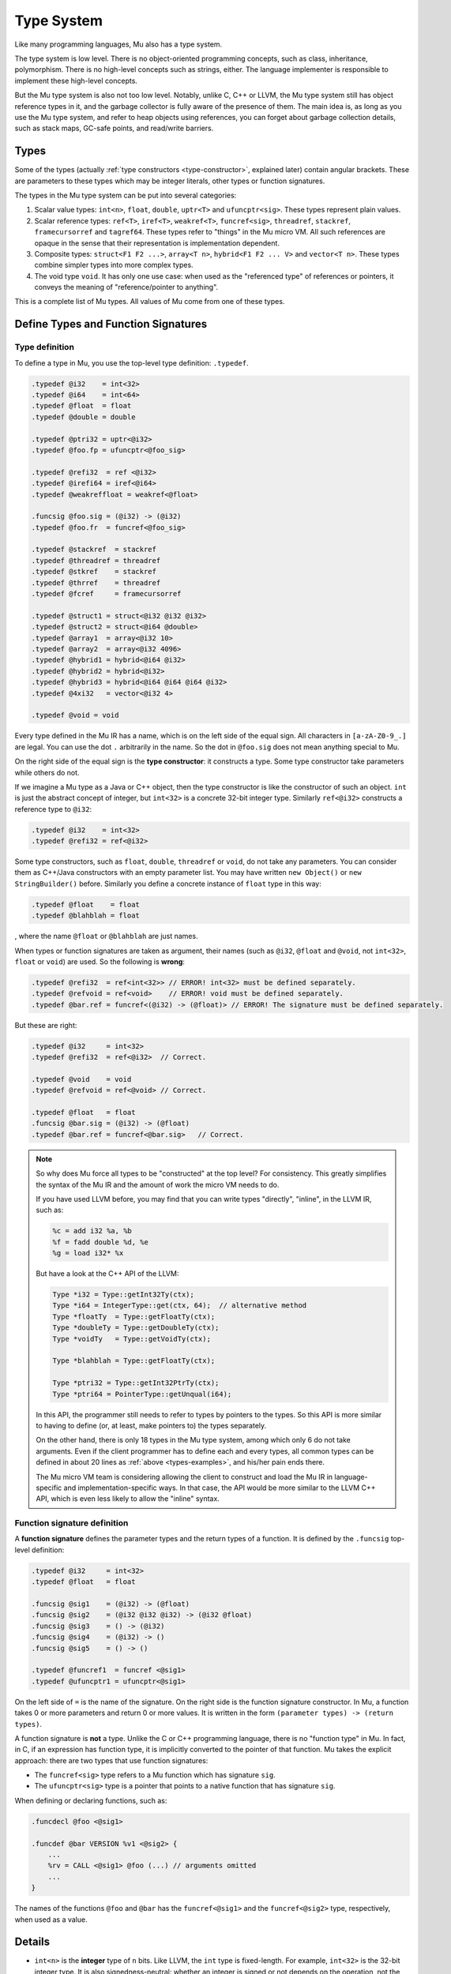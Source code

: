 ===========
Type System
===========

Like many programming languages, Mu also has a type system.

The type system is low level. There is no object-oriented programming concepts,
such as class, inheritance, polymorphism. There is no high-level concepts such
as strings, either. The language implementer is responsible to implement these
high-level concepts.

But the Mu type system is also not too low level. Notably, unlike C, C++ or
LLVM, the Mu type system still has object reference types in it, and the garbage
collector is fully aware of the presence of them. The main idea is, as long as
you use the Mu type system, and refer to heap objects using references, you can
forget about garbage collection details, such as stack maps, GC-safe points, and
read/write barriers.

Types
=====

Some of the types (actually :ref:`type constructors <type-constructor>`,
explained later) contain angular brackets. These are parameters to these types
which may be integer literals, other types or function signatures.

The types in the Mu type system can be put into several categories:

1. Scalar value types: ``int<n>``, ``float``, ``double``, ``uptr<T>`` and
   ``ufuncptr<sig>``. These types represent plain values.

2. Scalar reference types: ``ref<T>``, ``iref<T>``, ``weakref<T>``,
   ``funcref<sig>``, ``threadref``, ``stackref``, ``framecursorref`` and
   ``tagref64``. These types refer to "things" in the Mu micro VM. All such
   references are opaque in the sense that their representation is
   implementation dependent.

3. Composite types: ``struct<F1 F2 ...>``, ``array<T n>``, ``hybrid<F1 F2 ...
   V>`` and ``vector<T n>``. These types combine simpler types into more complex
   types.

4. The void type ``void``. It has only one use case: when used as the
   "referenced type" of references or pointers, it conveys the meaning of
   "reference/pointer to anything".

This is a complete list of Mu types. All values of Mu come from one of these
types.

Define Types and Function Signatures
====================================

Type definition
---------------

To define a type in Mu, you use the top-level type definition: ``.typedef``.

.. _types-examples:

.. code-block:: uir

    .typedef @i32    = int<32>
    .typedef @i64    = int<64>
    .typedef @float  = float
    .typedef @double = double

    .typedef @ptri32 = uptr<@i32>
    .typedef @foo.fp = ufuncptr<@foo_sig>

    .typedef @refi32  = ref <@i32>
    .typedef @irefi64 = iref<@i64>
    .typedef @weakreffloat = weakref<@float>

    .funcsig @foo.sig = (@i32) -> (@i32)
    .typedef @foo.fr  = funcref<@foo_sig>

    .typedef @stackref  = stackref
    .typedef @threadref = threadref
    .typedef @stkref    = stackref
    .typedef @thrref    = threadref
    .typedef @fcref     = framecursorref

    .typedef @struct1 = struct<@i32 @i32 @i32>
    .typedef @struct2 = struct<@i64 @double>
    .typedef @array1  = array<@i32 10>
    .typedef @array2  = array<@i32 4096>
    .typedef @hybrid1 = hybrid<@i64 @i32>
    .typedef @hybrid2 = hybrid<@i32>
    .typedef @hybrid3 = hybrid<@i64 @i64 @i64 @i32>
    .typedef @4xi32   = vector<@i32 4>

    .typedef @void = void

Every type defined in the Mu IR has a name, which is on the left side of the
equal sign. All characters in ``[a-zA-Z0-9_.]`` are legal. You can use the dot
``.`` arbitrarily in the name. So the dot in ``@foo.sig`` does not mean anything
special to Mu.

.. _type-constructor:

On the right side of the equal sign is the **type constructor**: it constructs a
type. Some type constructor take parameters while others do not.

If we imagine a Mu type as a Java or C++ object, then the type constructor
is like the constructor of such an object. ``int`` is just the abstract concept
of integer, but ``int<32>`` is a concrete 32-bit integer type.  Similarly
``ref<@i32>`` constructs a reference type to ``@i32``:

.. code-block:: uir

    .typedef @i32    = int<32>
    .typedef @refi32 = ref<@i32>

Some type constructors, such as ``float``, ``double``, ``threadref`` or
``void``, do not take any parameters. You can consider them as C++/Java
constructors with an empty parameter list. You may have written ``new Object()``
or ``new StringBuilder()`` before. Similarly you define a concrete instance of
``float`` type in this way:

.. code-block:: uir

    .typedef @float    = float
    .typedef @blahblah = float

, where the name ``@float`` or ``@blahblah`` are just names.

When types or function signatures are taken as argument, their names (such as
``@i32``, ``@float`` and ``@void``, not ``int<32>``, ``float`` or ``void``) are
used. So the following is **wrong**:

.. code-block:: uir

    .typedef @refi32  = ref<int<32>> // ERROR! int<32> must be defined separately.
    .typedef @refvoid = ref<void>    // ERROR! void must be defined separately.
    .typedef @bar.ref = funcref<(@i32) -> (@float)> // ERROR! The signature must be defined separately.

But these are right:

.. code-block:: uir

    .typedef @i32     = int<32>
    .typedef @refi32  = ref<@i32>  // Correct.

    .typedef @void    = void
    .typedef @refvoid = ref<@void> // Correct.

    .typedef @float   = float
    .funcsig @bar.sig = (@i32) -> (@float)
    .typedef @bar.ref = funcref<@bar.sig>   // Correct.

.. note::

    So why does Mu force all types to be "constructed" at the top level? For
    consistency. This greatly simplifies the syntax of the Mu IR and the amount
    of work the micro VM needs to do.

    If you have used LLVM before, you may find that you can write types
    "directly", "inline", in the LLVM IR, such as:

    .. code-block:: llvm

        %c = add i32 %a, %b
        %f = fadd double %d, %e
        %g = load i32* %x

    But have a look at the C++ API of the LLVM:

    .. code-block:: cpp

        Type *i32 = Type::getInt32Ty(ctx);
        Type *i64 = IntegerType::get(ctx, 64);  // alternative method
        Type *floatTy  = Type::getFloatTy(ctx);
        Type *doubleTy = Type::getDoubleTy(ctx);
        Type *voidTy   = Type::getVoidTy(ctx);

        Type *blahblah = Type::getFloatTy(ctx);

        Type *ptri32 = Type::getInt32PtrTy(ctx);
        Type *ptri64 = PointerType::getUnqual(i64);

    .. ****** Comment: The grumpy Vim is not happy with the stars.

    In this API, the programmer still needs to refer to types by pointers to the
    types. So this API is more similar to having to define (or, at least, make
    pointers to) the types separately.

    On the other hand, there is only 18 types in the Mu type system, among which
    only 6 do not take arguments. Even if the client programmer has to define
    each and every types, all common types can be defined in about 20 lines as
    :ref:`above <types-examples>`, and his/her pain ends there.

    The Mu micro VM team is considering allowing the client to construct and
    load the Mu IR in language-specific and implementation-specific ways. In
    that case, the API would be more similar to the LLVM C++ API, which is even
    less likely to allow the "inline" syntax.

Function signature definition
-----------------------------

A **function signature** defines the parameter types and the return types of a
function. It is defined by the ``.funcsig`` top-level definition:

.. code-block:: uir

    .typedef @i32     = int<32>
    .typedef @float   = float

    .funcsig @sig1    = (@i32) -> (@float)
    .funcsig @sig2    = (@i32 @i32 @i32) -> (@i32 @float)
    .funcsig @sig3    = () -> (@i32)
    .funcsig @sig4    = (@i32) -> ()
    .funcsig @sig5    = () -> ()

    .typedef @funcref1  = funcref <@sig1>
    .typedef @ufuncptr1 = ufuncptr<@sig1>

On the left side of ``=`` is the name of the signature. On the right side is the
function signature constructor. In Mu, a function takes 0 or more parameters and
return 0 or more values. It is written in the form ``(parameter types) ->
(return types)``.

A function signature is **not** a type. Unlike the C or C++ programming
language, there is no "function type" in Mu. In fact, in C, if an expression has
function type, it is implicitly converted to the pointer of that function. Mu
takes the explicit approach: there are two types that use function signatures:

- The ``funcref<sig>`` type refers to a Mu function which has signature ``sig``.

- The ``ufuncptr<sig>`` type is a pointer that points to a native function that
  has signature ``sig``.

When defining or declaring functions, such as:

.. code-block:: uir

    .funcdecl @foo <@sig1>

    .funcdef @bar VERSION %v1 <@sig2> {
        ...
        %rv = CALL <@sig1> @foo (...) // arguments omitted
        ...
    }

The names of the functions ``@foo`` and ``@bar`` has the ``funcref<@sig1>`` and
the ``funcref<@sig2>`` type, respectively, when used as a value.


Details
=======
   
- ``int<n>`` is the **integer** type of ``n`` bits. Like LLVM, the ``int``
  type is fixed-length. For example, ``int<32>`` is the 32-bit integer type.
  It is also signedness-neutral: whether an integer is signed or not depends
  on the operation, not the type. Most instructions, such as ``ADD``,
  ``SUB``, ``MUL`` work correctly for both signed and unsigned integers. Some
  instructions have signed and unsigned variants, such as ``SDIV``/``UDIV``,
  ``FPTOSI``/``FPTOUI``. Like LLVM, ``int<1>`` is returned by most
  instructions that return Boolean results, such as ``EQ`` and ``SLT``.

- ``float`` and ``double`` are the IEEE 754 single and double-precision
  **floating point** number types, respectively.

- ``uptr<T>`` and ``ufuncptr<sig>`` are **untraced (raw) pointers**. These
  types are designed to interoperate with native programs (usually written in
  C) and they are defined to be represented as integers of the pointer size
  (but if you want to do arithmetic operations, you need to convert them to
  integers first, which is usually a no-op). The actual pointer size is
  implementation-specific. The garbage collector will not trace them: they
  are treated just like integers.
  
Like LLVM but unlike some intermediate languages such as `C minus minus
<https://en.wikipedia.org/wiki/C-->`__, Mu does not use a single type (such
as "bits32") to hold both integers and FP numbers, because in modern machines
integers and FP numbers are usually held in different kinds of registers.

If you worked with x86 before, you may ask: Wait! Pointer is not just the
address, but also its segment. Sorry, x86. But we see the trend is to move
away from segmented architecture (x86_64 moved away from segments, too). For
embedded systems that may have multiple address spaces, Mu is not designed
for such systems, but supporting such architectures is an open topic.


- ``ref<T>`` is the **object reference** type. It refers to objects in the
  garbage-collected Mu heap. It can also have the ``NULL`` value. (Sorry for
  the `billion-dollar mistake
  <https://en.wikipedia.org/wiki/Null_pointer#History>`__, but ``NULL`` is
  really easy to implement, and Mu is closer to the machine. The client, on
  the other hand, should implement a decent language and help the programmers
  prevent such mistakes.)

  The ``<T>`` type parameter is the type of the heap object it refers to. An
  "object" (a.k.a. a "heap object") is just some memory allocated in the heap
  and is subject to GC.  Although Mu does not have the concept of
  "inheritance", it has its own "prefix rule" (discussed in later chapters)
  so that a reference may refer to some objects more complex than the type
  parameter.

- ``iref<T>`` is the **internal reference** type. It may refer to a field of
  a heap object.
  
  In fact, an internal reference refers to a "**memory location**" (discussed
  in later chapters) of type ``T``.  Memory location is a very important
  concept in Mu. It is a location in the Mu memory that can hold a Mu value.
  A field of an object is one kind of memory location. All memory accessing
  operations, such as ``LOAD`` and ``STORE`` directly work on internal
  references. This is different from JVM, where there are ``getfield`` and
  ``setfield`` instructions that work on object references.
  
  If you worked with C before, it is the counterpart of the concept of
  "object". (What? You say C does not have "objects" but C++ does? Go ahead
  and read the `C specification
  <http://www.open-std.org/jtc1/sc22/wg14/www/docs/n1570.pdf>`__. In C,
  "object" means "a region of data storage" and does not mean object-oriented
  programming.) But the word "object" is used as a synonym of "heap object"
  in Mu. To avoid ambiguity, we use the word "memory location" instead.

- ``weakref<T>`` is the weak object reference type. It will be discussed in
  later chapters.

- ``funcref<sig>`` is the **function reference** type. It refers to a Mu
  function. Whenever you call a Mu function, you call it with its function
  reference. ``sig`` is the function signature.

- ``stackref``, ``threadref`` and ``framecursorref`` refers to "special
  things" in Mu: stacks, threads and frame cursors.

- ``struct<F1 F2 ...>`` is the **structure** type. Like the *struct* type in
  C, it has many fields of types ``F1``, ``F2``, ...

- ``array<T n>`` is the **fixed-size array** type. ``T`` is the element type.
  ``n`` is an integer literal and it is part of the type. A particular
  ``array<T n>`` holds exactly ``n`` instances of ``T``.

- ``hybrid<F1 F2 ... V>`` is a **hybrid** of a struct and an array. It starts
  with a fixed part: ``F1``, ``F2``, ... which is like a struct. It is
  followed by a variable part: an array of many elements of type ``V``.

  ``hybrid`` is *the only type in Mu whose size is determined at allocation
  site rather than the type itself*. A hybrid must be allocated by special
  instructions, such as ``NEWHYBRID``, which takes not only the type but also
  the length as its arguments.



.. vim: tw=80
